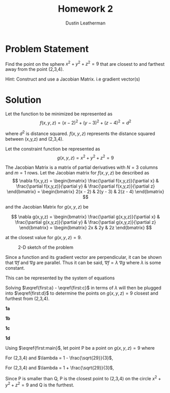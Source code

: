 #+TITLE:     Homework 2
#+AUTHOR:    Dustin Leatherman

* Problem Statement

Find the point on the sphere $x^2 + y^2 + z^2 = 9$ that are closest to and
farthest away from the point (2,3,4).


Hint: Construct and use a Jacobian Matrix. i.e gradient vector(s)

* Solution

Let the function to be minimized be represented as
$$
f(x,y,z) = (x - 2)^2 + (y - 3)^2 + (z - 4)^2 = d^2
$$

where $d^2$ is distance squared. $f(x,y,z)$ represents the distance squared between (x,y,z) and
(2,3,4).

Let the constraint function be represented as
$$
g(x,y,z) = x^2 + y^2 + z^2 = 9
$$

The Jacobian Matrix is a matrix of partial derivatives with $N = 3$ columns and
$m = 1$ rows. Let the Jacobian matrix for $f(x,y,z)$ be described as
$$
\nabla f(x,y,z) = \begin{bmatrix}
\frac{\partial f(x,y,z)}{\partial x} & \frac{\partial f(x,y,z)}{\partial y} &
\frac{\partial f(x,y,z)}{\partial z}
\end{bmatrix} = \begin{bmatrix}
2(x - 2) & 2(y - 3) & 2(z - 4)
\end{bmatrix}
$$

and the Jacobian Matrix for $g(x,y,z)$ be

$$
\nabla g(x,y,z) = \begin{bmatrix}
\frac{\partial g(x,y,z)}{\partial x} & \frac{\partial g(x,y,z)}{\partial y} &
\frac{\partial g(x,y,z)}{\partial z}
\end{bmatrix} = \begin{bmatrix}
2x & 2y & 2z
\end{bmatrix}
$$

at the closest value for $g(x,y,z) = 9$.

#+CAPTION: 2-D sketch of the problem
#+ATTR_LaTeX: :width 10.6cm :height 7cm\textwidth
#+LABEL: fig:general
[[./resources/homework2.jpg]]


Since a function and its gradient vector are perpendicular, it can be shown that
$\nabla f$ and $\nabla g$ are parallel. Thus it can be said, $\nabla f = \lambda
\ \nabla g$ where $\lambda$ is some constant.

This can be represented by the system of equations

\begin{subequations}
\label{first:main}
\begin{align}
2(x - 2) = & 2x \lambda \label{first:a}\\
2(y - 3) = & 2y \lambda \label{first:b} \\
2(z - 4) = & 2z \lambda \label{first:c} \\
x^2 + y^2 + z^2 = & 9 \label{first:d}
\end{align}
\end{subequations}

Solving $\eqref{first:a} - \eqref{first:c}$ in terms of $\lambda$ will then be
plugged into $\eqref{first:d}$ to determine the points on $g(x,y,z) = 9$ closest
and furthest from (2,3,4).

*1a*

\begin{equation}
\begin{split}
2(x - 2) = & 2 x \lambda\\
x - 2 = & x \lambda\\
\frac{2}{1 - \lambda} = &  x
\end{split}
\end{equation}

*1b*

\begin{equation}
\begin{split}
2(y - 3) = & 2 y \lambda\\
y - 3 = & y \lambda\\
\frac{3}{1 - \lambda} = & y
\end{split}
\end{equation}

*1c*

\begin{equation}
\begin{split}
2(z - 4) = & 2 z \lambda\\
z - 4 = & z \lambda\\
\frac{4}{1 - \lambda} = & z
\end{split}
\end{equation}

*1d*

\begin{equation}
\begin{split}
(\frac{2}{1 - \lambda})^2 + (\frac{3}{1 - \lambda})^2 + (\frac{4}{1 - \lambda})^2 = & 9\\
\frac{4}{(1 - \lambda)^2} + \frac{9}{(1 - \lambda)^2} + \frac{16}{(1 - \lambda)^2} = & 9\\
\frac{29}{(1 - \lambda)^2} = & 9\\
(1 - \lambda)^2 = & \frac{29}{9}\\
1 - \lambda = \frac{\sqrt{29}}{3} \ \text{OR} \ & 1 - \lambda = - \frac{\sqrt{29}}{3}\\
1 \pm \frac{\sqrt{29}}{3} = & \lambda
\end{split}
\end{equation}

Using $\eqref{first:main}$, let point P be a point on $g(x,y,z) = 9$ where

For (2,3,4) and $\lambda = 1 - \frac{\sqrt{29}}{3}$,

\begin{equation}
\begin{split}
& P(2x \lambda, 2y \lambda, 2z \lambda)\\
& = P(2(2)(1 - \frac{\sqrt{29}}{3}), 2(3)(1 - \frac{\sqrt{29}}{3}), 2(4)(1 - \frac{\sqrt{29}}{3}))\\
& = P(4 - \frac{4 \sqrt{29}}{3}, 6 - 2 \sqrt{29}, 8 - \frac{8 \sqrt{29}}{3})
\end{split}
\end{equation}

For (2,3,4) and $\lambda = 1 + \frac{\sqrt{29}}{3}$,

\begin{equation}
\begin{split}
& Q(2x \lambda, 2y \lambda, 2z \lambda)\\
& = Q(2(2)(1 + \frac{\sqrt{29}}{3}), 2(3)(1 + \frac{\sqrt{29}}{3}), 2(4)(1 + \frac{\sqrt{29}}{3}))\\
& = Q(4 + \frac{4 \sqrt{29}}{3}, 6 + 2 \sqrt{29}, 8 + \frac{8 \sqrt{29}}{3})
\end{split}
\end{equation}

Since P is smaller than Q, P is the closest point to (2,3,4) on the circle
$x^2 + y^2 + z^2 = 9$ and Q is the furthest.

